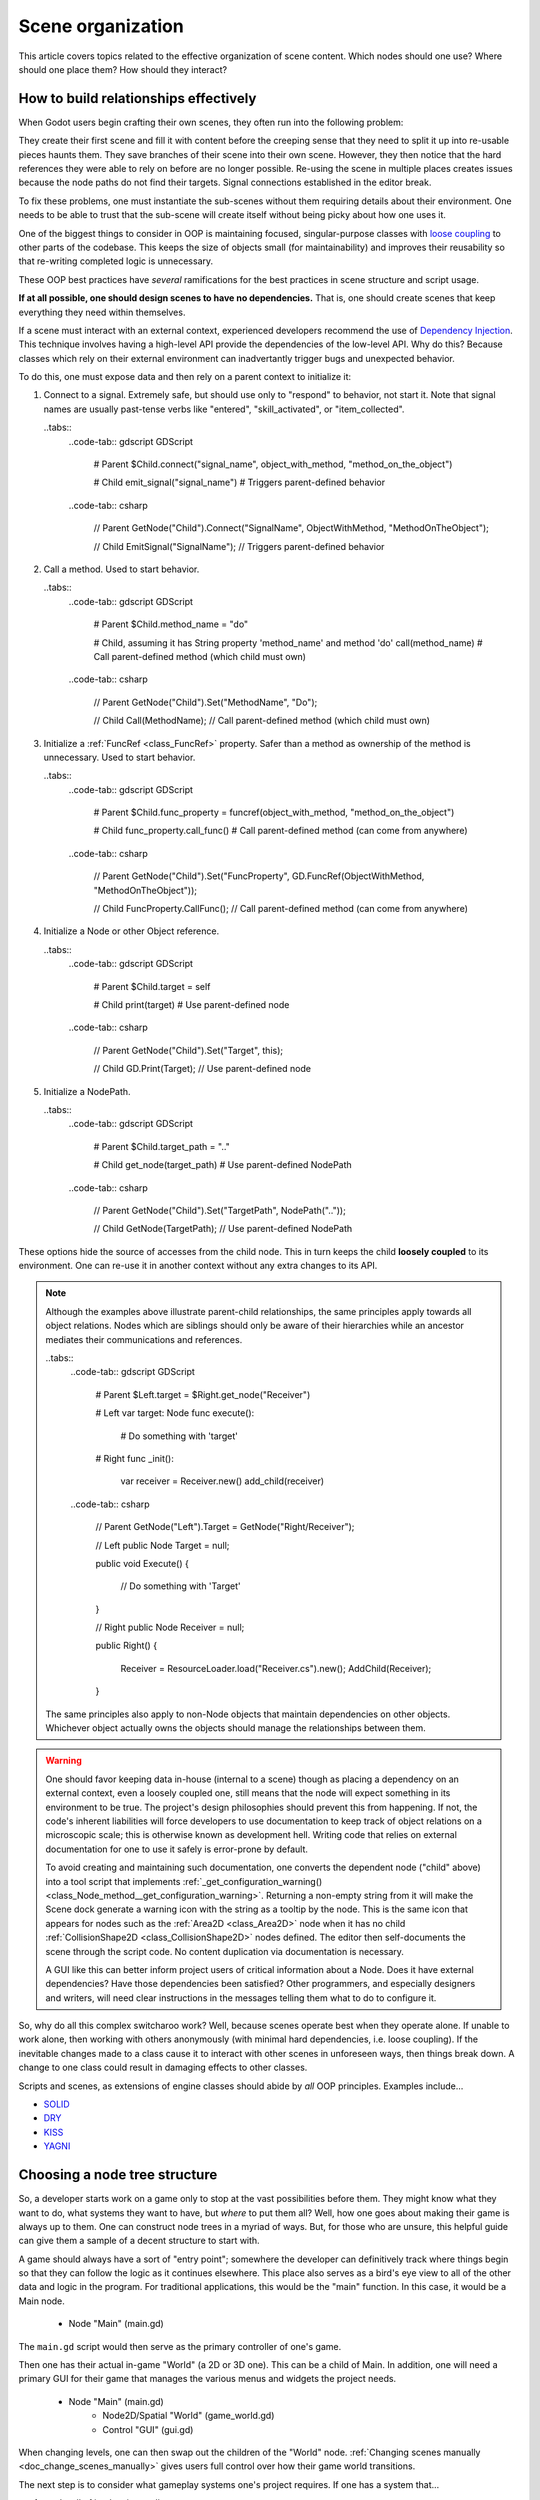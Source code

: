 .. _doc_scene_organization:

Scene organization
==================

This article covers topics related to the effective organization of
scene content. Which nodes should one use? Where should one place them?
How should they interact?

How to build relationships effectively
--------------------------------------

When Godot users begin crafting their own scenes, they often run into the
following problem:

They create their first scene and fill it with content before the creeping
sense that they need to split it up into re-usable pieces haunts them. They
save branches of their scene into their own scene. However, they then notice
that the hard references they were able to rely on before are no longer
possible. Re-using the scene in multiple places creates issues because the
node paths do not find their targets. Signal connections established in the
editor break.

To fix these problems, one must instantiate the sub-scenes without them
requiring details about their environment. One needs to be able to trust
that the sub-scene will create itself without being picky about how one uses
it.

One of the biggest things to consider in OOP is maintaining
focused, singular-purpose classes with
`loose coupling <https://en.wikipedia.org/wiki/Loose_coupling>`_
to other parts of the codebase. This keeps the size of objects small (for
maintainability) and improves their reusability so that re-writing completed
logic is unnecessary.

These OOP best practices have *several* ramifications for the best practices
in scene structure and script usage.

**If at all possible, one should design scenes to have no dependencies.**
That is, one should create scenes that keep everything they need within
themselves.

If a scene must interact with an external context, experienced developers
recommend the use of 
`Dependency Injection <https://en.wikipedia.org/wiki/Dependency_injection>`_.
This technique involves having a high-level API provide the dependencies of the
low-level API. Why do this? Because classes which rely on their external
environment can inadvertantly trigger bugs and unexpected behavior.

To do this, one must expose data and then rely on a parent context to
initialize it:

1. Connect to a signal. Extremely safe, but should use only to "respond" to
   behavior, not start it. Note that signal names are usually past-tense verbs
   like "entered", "skill_activated", or "item_collected".

   ..tabs::
     ..code-tab:: gdscript GDScript
     
       # Parent
       $Child.connect("signal_name", object_with_method, "method_on_the_object")

       # Child
       emit_signal("signal_name") # Triggers parent-defined behavior

     ..code-tab:: csharp

       // Parent
       GetNode("Child").Connect("SignalName", ObjectWithMethod, "MethodOnTheObject");

       // Child
       EmitSignal("SignalName"); // Triggers parent-defined behavior

2. Call a method. Used to start behavior.
       
   ..tabs::
     ..code-tab:: gdscript GDScript
     
       # Parent
       $Child.method_name = "do"

       # Child, assuming it has String property 'method_name' and method 'do'
       call(method_name) # Call parent-defined method (which child must own)

     ..code-tab:: csharp

       // Parent
       GetNode("Child").Set("MethodName", "Do");

       // Child
       Call(MethodName); // Call parent-defined method (which child must own)

3. Initialize a :ref:`FuncRef <class_FuncRef>` property. Safer than a method
   as ownership of the method is unnecessary. Used to start behavior.
       
   ..tabs::
     ..code-tab:: gdscript GDScript
     
       # Parent
       $Child.func_property = funcref(object_with_method, "method_on_the_object")

       # Child
       func_property.call_func() # Call parent-defined method (can come from anywhere)

     ..code-tab:: csharp

       // Parent
       GetNode("Child").Set("FuncProperty", GD.FuncRef(ObjectWithMethod, "MethodOnTheObject"));

       // Child
       FuncProperty.CallFunc(); // Call parent-defined method (can come from anywhere)

4. Initialize a Node or other Object reference.
       
   ..tabs::
     ..code-tab:: gdscript GDScript
     
       # Parent
       $Child.target = self

       # Child
       print(target) # Use parent-defined node

     ..code-tab:: csharp

       // Parent
       GetNode("Child").Set("Target", this);

       // Child
       GD.Print(Target); // Use parent-defined node

5. Initialize a NodePath.
       
   ..tabs::
     ..code-tab:: gdscript GDScript
     
       # Parent
       $Child.target_path = ".."

       # Child
       get_node(target_path) # Use parent-defined NodePath

     ..code-tab:: csharp

       // Parent
       GetNode("Child").Set("TargetPath", NodePath(".."));

       // Child
       GetNode(TargetPath); // Use parent-defined NodePath

These options hide the source of accesses from the child node. This in turn
keeps the child **loosely coupled** to its environment. One can re-use it
in another context without any extra changes to its API.

.. note::

  Although the examples above illustrate parent-child relationships,
  the same principles apply towards all object relations. Nodes which
  are siblings should only be aware of their hierarchies while an ancestor
  mediates their communications and references.

  ..tabs::
    ..code-tab:: gdscript GDScript
    
      # Parent
      $Left.target = $Right.get_node("Receiver")

      # Left
      var target: Node
      func execute():
          # Do something with 'target'

      # Right
      func _init():
          var receiver = Receiver.new()
          add_child(receiver)
          
    ..code-tab:: csharp

      // Parent
      GetNode("Left").Target = GetNode("Right/Receiver");

      // Left
      public Node Target = null;

      public void Execute()
      {
          // Do something with 'Target'
      }

      // Right
      public Node Receiver = null;

      public Right()
      {
          Receiver = ResourceLoader.load("Receiver.cs").new();
          AddChild(Receiver);
      }
    
  The same principles also apply to non-Node objects that maintain dependencies
  on other objects. Whichever object actually owns the objects should manage
  the relationships between them.

.. warning::

  One should favor keeping data in-house (internal to a scene) though as
  placing a dependency on an external context, even a loosely coupled one,
  still means that the node will expect something in its environment to be
  true. The project's design philosophies should prevent this from happening.
  If not, the code's inherent liabilities will force developers to use
  documentation to keep track of object relations on a microscopic scale; this
  is otherwise known as development hell. Writing code that relies on external
  documentation for one to use it safely is error-prone by default.
  
  To avoid creating and maintaining such documentation, one converts the
  dependent node ("child" above) into a tool script that implements
  :ref:`_get_configuration_warning() <class_Node_method__get_configuration_warning>`.
  Returning a non-empty string from it will make the Scene dock generate a
  warning icon with the string as a tooltip by the node. This is the same icon
  that appears for nodes such as the
  :ref:`Area2D <class_Area2D>` node when it has no child
  :ref:`CollisionShape2D <class_CollisionShape2D>` nodes defined. The editor
  then self-documents the scene through the script code. No content duplication
  via documentation is necessary.
  
  A GUI like this can better inform project users of critical information about
  a Node. Does it have external dependencies? Have those dependencies been
  satisfied? Other programmers, and especially designers and writers, will need
  clear instructions in the messages telling them what to do to configure it.

So, why do all this complex switcharoo work? Well, because scenes operate
best when they operate alone. If unable to work alone, then working with
others anonymously (with minimal hard dependencies, i.e. loose coupling).
If the inevitable changes made to a class cause it to interact with other
scenes in unforeseen ways, then things break down. A change to one class could
result in damaging effects to other classes.

Scripts and scenes, as extensions of engine classes should abide
by *all* OOP principles. Examples include...

- `SOLID <https://en.wikipedia.org/wiki/SOLID>`_

- `DRY <https://en.wikipedia.org/wiki/Don%27t_repeat_yourself>`_

- `KISS <https://en.wikipedia.org/wiki/KISS_principle>`_

- `YAGNI <https://en.wikipedia.org/wiki/You_aren%27t_gonna_need_it>`_

Choosing a node tree structure
------------------------------

So, a developer starts work on a game only to stop at the vast possibilities
before them. They might know what they want to do, what systems they want to
have, but *where* to put them all? Well, how one goes about making their game
is always up to them. One can construct node trees in a myriad of ways.
But, for those who are unsure, this helpful guide can give them a sample of
a decent structure to start with.

A game should always have a sort of "entry point"; somewhere the developer can
definitively track where things begin so that they can follow the logic as it
continues elsewhere. This place also serves as a bird's eye view to all of the
other data and logic in the program. For traditional applications, this would
be the "main" function. In this case, it would be a Main node.

    - Node "Main" (main.gd)

The ``main.gd`` script would then serve as the primary controller of one's
game.

Then one has their actual in-game "World" (a 2D or 3D one). This can be a child
of Main. In addition, one will need a primary GUI for their game that manages
the various menus and widgets the project needs.

    - Node "Main" (main.gd)
        - Node2D/Spatial "World" (game_world.gd)
        - Control "GUI" (gui.gd)

When changing levels, one can then swap out the children of the "World" node.
:ref:`Changing scenes manually <doc_change_scenes_manually>` gives users full
control over how their game world transitions.

The next step is to consider what gameplay systems one's project requires.
If one has a system that...

1. tracks all of its data internally
2. should be globally accessible
3. should exist in isolation

...then one should create an
:ref:`autoload 'singleton' node <doc_singletons_autoload>`.

.. note::
  
  For smaller games, a simpler alternative with less control would be to have
  a "Game" singleton that simply calls the
  :ref:`SceneTree.change_scene() <class_SceneTree_method_change_scene>` method
  to swap out the main scene's content. This structure more or less keeps
  the "World" as the main game node.
  
  Any GUI would need to also be a
  singleton, be transitory parts of the "World", or be manually added as a
  direct child of the root. Otherwise, the GUI nodes would also delete
  themselves during scene transitions.

If one has systems that modify other systems' data, one should define those as
their own scripts or scenes rather than autoloads. For more information on the
reasons, please see the
:ref:`'Autoloads vs. Internal Nodes' <doc_autoloads_versus_internal_nodes>`
documentation.

Each subsystem within one's game should have its own section within the
SceneTree. One should use parent-child relationships only in cases where nodes
are effectively elements of their parents. Does removing the parent reasonably
mean that one should also remove the children? If not, then it should have its
own place in the hierachy as a sibling or some other relation.

.. note::

  In some cases, one needs these separated nodes to *also* position themselves
  relative to each other. One can use the
  :ref:`RemoteTransform <class_RemoteTransform>` / 
  :ref:`RemoteTransform2D <class_RemoteTransform2D>` nodes for this purpose.
  They will allow a target node to conditionally inherit selected transform
  elements from the Remote\* node. To assign the ``target``
  :ref:`NodePath <class_NodePath>`, use one of the following:

  1. A reliable third party, likely a parent node, to mediate the assignment.
  2. A group, to easily pull a reference to the desired node (assuming there
     will only ever be one of the targets). 

  When should one do this? Well, it's up to them to decide. The dilemma
  arises when one must micro-manage when a node must move around the SceneTree
  to preserve itself. For example...

  - Add a "player" node to a "room".
  - Need to change rooms, so one must delete the current room.
  - Before the room can be deleted, one must preserve and/or move the player.
    Is memory a concern?
    - If not, one can just create the two rooms, move the player
      and delete the old one. No problem.
    - If so, one will need to...
      - Move the player somewhere else in the tree.
      - Delete the room.
      - Instantiate and add the new room.
      - Re-add the player.
  
  The issue is that the player here is a "special case", one where the
  developers must *know* that they need to handle the player this way for the
  project. As such, the only way to reliably share this information as a team
  is to *document* it. Keeping implementation details in documentation however
  is dangerous. It's a maintenance burden, strains code readability, and bloats
  the intellectual content of a project unnecessarily.

  In a more complex game with larger assets, it can be a better idea to simply
  keep the player somewhere else in the SceneTree entirely. This involves...
  
  1. More consistency.
  2. No "special cases" that must be documented and maintained somewhere.
  3. No opportunity for errors to occur because these details are not accounted
     for.
  
  In contrast, if one ever needs to have a child node that does *not* inherit
  the transform of their parent, one has the following options:
  
  1. The **declarative** solution: place a :ref:`Node <class_Node>` in between
     them. As nodes with no transform, Nodes will not pass along such
     information to their children.
  2. The **imperative** solution: Use the ``set_as_toplevel`` setter for the
     :ref:`CanvasItem <class_CanvasItem_method_set_as_toplevel>` or
     :ref:`Spatial <class_Spatial_method_set_as_toplevel>` node. This will make
     the node ignore its inherited transform.

.. note::

  If building a networked game, keep in mind which nodes and gameplay systems
  are relevant to all players versus those just pertinent to the authoritative
  server. For example, users do not all need to have a copy of every players'
  "PlayerController" logic. Instead, they need only their own. As such, keeping
  these in a separate branch from the "world" can help simplify the management
  of game connections and the like.

The key to scene organization is to consider the SceneTree in relational terms
rather than spatial terms. Do the nodes need to be dependent on their parent's
existence? If not, then they can thrive all by themselves somewhere else.
If so, then it stands to reason they should be children of that parent (and
likely part of that parent's scene if they aren't already).

Does this mean nodes themselves are components? Not at all.
Godot's node trees form an aggregation relationship, not one of composition.
But while one still has the flexibility to move nodes around, it is still best
when such moves are unnecessary by default.
